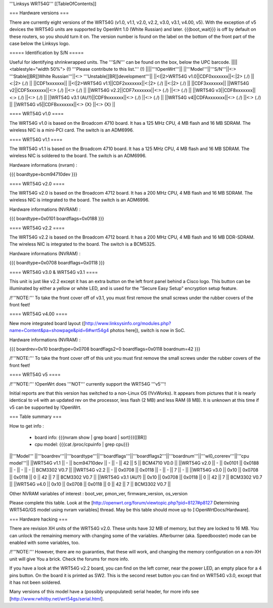'''Linksys WRT54G'''
[[TableOfContents]]

=== Hardware versions ===

There are currently eight versions of the WRT54G (v1.0, v1.1, v2.0, v2.2,
v3.0, v3.1, v4.00, v5). With the exception of v5 devices the WRT54G units are
supported by OpenWrt 1.0 (White Russian) and later. {{{boot_wait}}} is off
by default on these routers, so you should turn it on. The version number
is found on the label on the bottom of the front part of the case below the
Linksys logo.


===== Identification by S/N =====

Useful for identifying shrinkwrapped units. The '''S/N''' can be found on
the box, below the UPC barcode.
||||<tablestyle="width 50%"> (!) '''Please contribute to this list.''' (!) ||||'''!OpenWrt'''||
||'''Model'''||'''S/N'''||<:>  '''Stable[[BR]]White Russian'''||<:>  '''Unstable[[BR]]development'''||
||<(|2>WRT54G v1.0||CDF0xxxxxxx||<:|2> (./) ||<:|2> (./) ||
||CDF1xxxxxxx||
||<(|2>WRT54G v1.1||CDF2xxxxxxx||<:|2> (./) ||<:|2> (./) ||
||CDF3xxxxxxx||
||WRT54G v2||CDF5xxxxxxx||<:> (./) ||<:> (./) ||
||WRT54G v2.2||CDF7xxxxxxx||<:> (./) ||<:> (./) ||
||WRT54G v3||CDF8xxxxxxx||<:> (./) ||<:> (./) ||
||WRT54G v3.1 (AU?)||CDF9xxxxxxx||<:> (./) ||<:> (./) ||
||WRT54G v4||CDFAxxxxxxx||<:> (./) ||<:> (./) ||
||WRT54G v5||CDFBxxxxxxx||<:> {X} ||<:> {X} ||


==== WRT54G v1.0 ====

The WRT54G v1.0 is based on the Broadcom 4710 board. It has a 125 MHz CPU, 4 MB
flash and 16 MB SDRAM. The wireless NIC is a mini-PCI card. The switch is an
ADM6996.


==== WRT54G v1.1 ====

The WRT54G v1.1 is based on the Broadcom 4710 board. It has a 125 MHz CPU, 4 MB
flash and 16 MB SDRAM. The wireless NIC is soldered to the board. The switch is
an ADM6996.

Hardware informations (nvram) :

{{{
boardtype=bcm94710dev
}}}


==== WRT54G v2.0 ====

The WRT54G v2.0 is based on the Broadcom 4712 board. It has a 200 MHz CPU, 4 MB
flash and 16 MB SDRAM. The wireless NIC is integrated to the board. The switch is
an ADM6996.

Hardware informations (NVRAM) :

{{{
boardtype=0x0101
boardflags=0x0188
}}}


==== WRT54G v2.2 ====

The WRT54G v2.2 is based on the Broadcom 4712 board. It has a 200 MHz CPU, 4 MB
flash and 16 MB DDR-SDRAM. The wireless NIC is integrated to the board. The switch
is a BCM5325.

Hardware informations (NVRAM) :

{{{
boardtype=0x0708
boardflags=0x0118
}}}


==== WRT54G v3.0 & WRT54G v3.1 ====

This unit is just like v2.2 except it has an extra button on the left
front panel behind a Cisco logo. This button can be illuminated by either
a yellow or white LED, and is used for the "Secure Easy Setup" encryption
setup feature.

/!\ '''NOTE:''' To take the front cover off of v3.1, you must first remove the small
screws under the rubber covers of the front feet!


==== WRT54G v4.00 ====

New more integrated board layout
([http://www.linksysinfo.org/modules.php?name=Content&pa=showpage&pid=6#wrt54g4 photos here]),
switch is now in SoC.

Hardware informations (NVRAM) :

{{{
boardrev=0x10
boardtype=0x0708
boardflags2=0
boardflags=0x0118
boardnum=42
}}}

/!\ '''NOTE:''' To take the front cover off of this unit you must first remove the small
screws under the rubber covers of the front feet!


==== WRT54G v5 ====

/!\ '''NOTE:''' !OpenWrt does '''NOT''' currently support the WRT54G '''v5'''!

Initial reports are that this version has switched to a non-Linux OS (!VxWorks).  It appears
from pictures that it is nearly identical to v4 with an updated rev on the processor, less
flash (2 MB) and less RAM (8 MB). It is unknown at this time if v5 can be supported by
!OpenWrt.


=== Table summary ===

How to get info :

 * board info: {{{nvram show | grep board | sort}}}[[BR]]
 * cpu model: {{{cat /proc/cpuinfo | grep cpu}}}

||'''Model'''       ||'''boardrev'''||'''boardtype'''||'''boardflags'''||'''boardflags2'''||'''boardnum'''||'''wl0_corerev'''||'''cpu model'''||
||WRT54G v1.1       ||     -        ||  bcm94710dev  ||      -         ||       -         ||  42           ||       5         || BCM4710 V0.0  ||
||WRT54G v2.0       ||     -        ||  0x0101       ||  0x0188        ||       -         ||      -       ||       -         || BCM3302 V0.7  ||
||WRT54G v2.2       ||     -        ||  0x0708       ||  0x0118        ||       -         ||      -       ||       7         || -             ||
||WRT54G v3.0       || 0x10         ||  0x0708       ||  0x0118        ||  0              ||  42          ||       7         || BCM3302 V0.7 ||
||WRT54G v3.1 (AU?) || 0x10         ||  0x0708       ||  0x0118        ||  0              ||  42          ||       7         || BCM3302 V0.7 ||
||WRT54G v4.0       || 0x10         ||  0x0708       ||  0x0118        ||  0              ||  42          ||       7         || BCM3302 V0.7 ||

Other NVRAM variables of interest :  boot_ver, pmon_ver, firmware_version, os_version

Please complete this table. Look at the
[http://openwrt.org/forum/viewtopic.php?pid=8127#p8127 Determining WRT54G/GS model using nvram variables]
thread. May be this table should move up to [:OpenWrtDocs/Hardware].


=== Hardware hacking ===

There are revision XH units of the WRT54G v2.0. These units have 32 MB of memory, but
they are locked to 16 MB. You can unlock the remaining memory with changing some of the
variables. Afterburner (aka. Speedbooster) mode can be enabled with some variables, too.

/!\ '''NOTE:''' However, there are no guaranties, that these will work, and changing the
memory configuration on a non-XH unit will give You a brick. Check the forums for more info.

If you have a look at the WRT54G v2.2 board, you can find on the left corner, near the power
LED, an empty place for a 4 pins button. On the board it is printed as SW2. This is the
second reset button you can find on WRT54G v3.0, except that it has not been soldered.

Many versions of this model have a (possibly unpopulated) serial header, for more info see [http://www.rwhitby.net/wrt54gs/serial.html].

